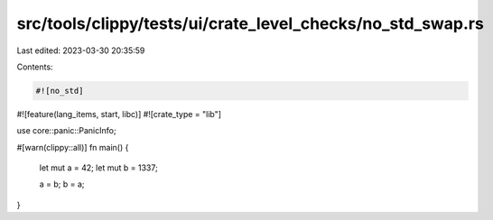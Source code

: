 src/tools/clippy/tests/ui/crate_level_checks/no_std_swap.rs
===========================================================

Last edited: 2023-03-30 20:35:59

Contents:

.. code-block:: rs

    #![no_std]
#![feature(lang_items, start, libc)]
#![crate_type = "lib"]

use core::panic::PanicInfo;

#[warn(clippy::all)]
fn main() {
    let mut a = 42;
    let mut b = 1337;

    a = b;
    b = a;
}


